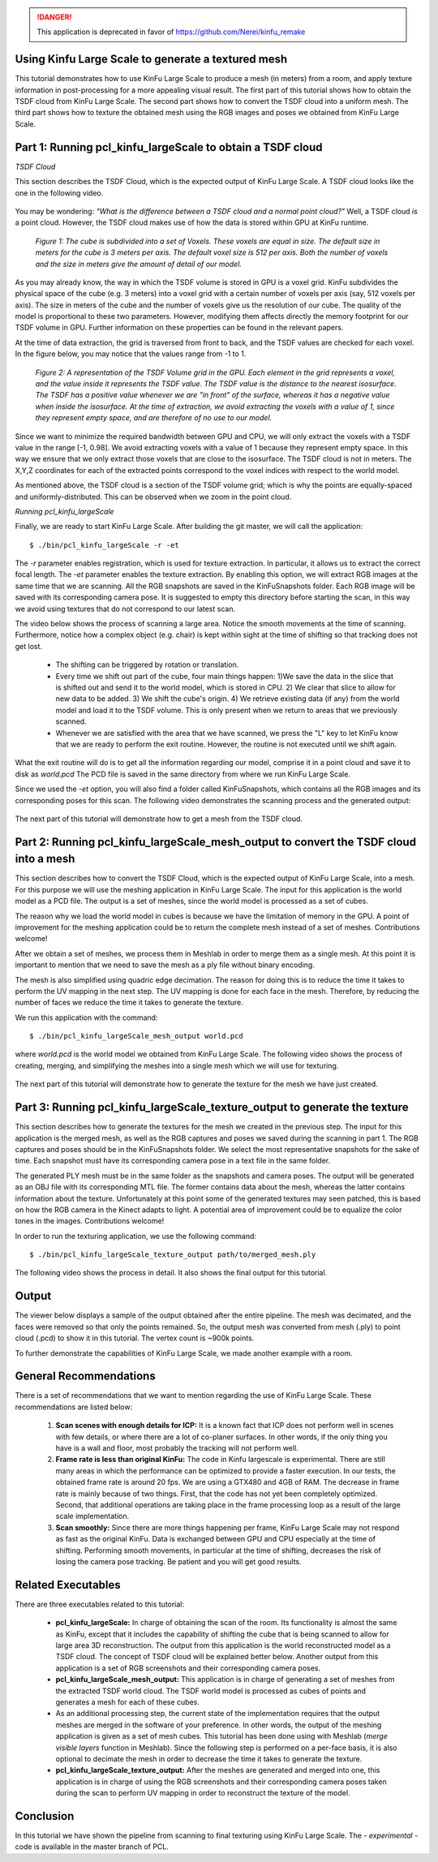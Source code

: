 .. _using_kinfu_large_scale:

.. DANGER::
   This application is deprecated in favor of https://github.com/Nerei/kinfu_remake

Using Kinfu Large Scale to generate a textured mesh
---------------------------------------------------

This tutorial demonstrates how to use KinFu Large Scale to produce a mesh (in meters) from a room, and apply texture information in post-processing for a more appealing visual result. The first part of this tutorial shows how to obtain the TSDF cloud from KinFu Large Scale. The second part shows how to convert the TSDF cloud into a uniform mesh. The third part shows how to texture the obtained mesh using the RGB images and poses we obtained from KinFu Large Scale.

Part 1: Running pcl_kinfu_largeScale to obtain a TSDF cloud
-----------------------------------------------------------

*TSDF Cloud*

This section describes the TSDF Cloud, which is the expected output of KinFu Large Scale. A TSDF cloud looks like the one in the following video.

  .. raw:: html
  
     <iframe width="420" height="315" src="http://www.youtube.com/embed/AjjSZufyprU" frameborder="0" allowfullscreen></iframe>

You may be wondering: *"What is the difference between a TSDF cloud and a normal point cloud?"* Well, a TSDF cloud *is* a point cloud. However, the TSDF cloud makes use of how the data is stored within GPU at KinFu runtime. 

  .. image:: images/using_kinfu_large_scale/11.jpg
    :align: center
    :width: 696 pt
    :height: 326 pt

  *Figure 1: The cube is subdivided into a set of Voxels. These voxels are equal in size. The default size in meters for the cube is 3 meters per axis. The default voxel size is 512 per axis. Both the number of voxels and the size in meters give the amount of detail of our model.*
 
As you may already know, the way in which the TSDF volume is stored in GPU is a voxel grid. KinFu subdivides the physical space of the cube (e.g. 3 meters) into a voxel grid with a certain number of voxels per axis (say, 512 voxels per axis). The size in meters of the cube and the number of voxels give us the resolution of our cube. The quality of the model is proportional to these two parameters. However, modifying them affects directly the memory footprint for our TSDF volume in GPU. Further information on these properties can be found in the relevant papers.
  
At the time of data extraction, the grid is traversed from front to back, and the TSDF values are checked for each voxel. In the figure below, you may notice that the values range from -1 to 1. 

  .. image:: images/using_kinfu_large_scale/12.jpg
    :align: center
    :width: 400 pt
    :height: 350 pt

  *Figure 2: A representation of the TSDF Volume grid in the GPU. Each element in the grid represents a voxel, and the value inside it represents the TSDF value. The TSDF value is the distance to the nearest isosurface. The TSDF has a positive value whenever we are "in front" of the surface, whereas it has a negative value when inside the isosurface. At the time of extraction, we avoid extracting the voxels with a value of 1, since they represent empty space, and are therefore of no use to our model.*

Since we want to minimize the required bandwidth between GPU and CPU, we will only extract the voxels with a TSDF value in the range [-1, 0.98]. We avoid extracting voxels with a value of 1 because they represent empty space. In this way we ensure that we only extract those voxels that are close to the isosurface. The TSDF cloud is not in meters. The X,Y,Z coordinates for each of the extracted points correspond to the voxel indices with respect to the world model. 
  
As mentioned above, the TSDF cloud is a section of the TSDF volume grid; which is why the points are equally-spaced and uniformly-distributed. This can be observed when we zoom in the point cloud.

*Running pcl_kinfu_largeScale*

Finally, we are ready to start KinFu Large Scale. After building the git master, we will call the application::
  
  $ ./bin/pcl_kinfu_largeScale -r -et
  
The *-r* parameter enables registration, which is used for texture extraction. In particular, it allows us to extract the correct focal length. The *-et* parameter enables the texture extraction. By enabling this option, we will extract RGB images at the same time that we are scanning. All the RGB snapshots are saved in the KinFuSnapshots folder. Each RGB image will be saved with its corresponding camera pose. It is suggested to empty this directory before starting the scan, in this way we avoid using textures that do not correspond to our latest scan. 

The video below shows the process of scanning a large area. Notice the smooth movements at the time of scanning. Furthermore, notice how a complex object (e.g. chair) is kept within sight at the time of shifting so that tracking does not get lost.

  -	The shifting can be triggered by rotation or translation.

  -	Every time we shift out part of the cube,  four main things happen: 1)We save the data in the slice that is shifted out and send it to the world model, which is stored in CPU. 2) We clear that slice to allow for new data to be added. 3) We shift the cube's origin. 4) We retrieve existing data (if any) from the world model and load it to the TSDF volume. This is only present when we return to areas that we previously scanned.

  -	Whenever we are satisfied with the area that we have scanned, we press the "L" key to let KinFu know that we are ready to perform the exit routine. However, the routine is not executed until we shift again. 

What the exit routine will do is to get all the information regarding our model, comprise it in a point cloud and save it to disk as *world.pcd* The PCD file is saved in the same directory from where we run KinFu Large Scale.

Since we used the *-et* option, you will also find a folder called KinFuSnapshots, which contains all the RGB images and its corresponding poses for this scan. The following video demonstrates the scanning process and the generated output:

  .. raw:: html
  
    <iframe width="420" height="315" src="http://www.youtube.com/embed/rF1N-EEIJao" frameborder="0" allowfullscreen></iframe>

The next part of this tutorial will demonstrate how to get a mesh from the TSDF cloud.

Part 2: Running pcl_kinfu_largeScale_mesh_output to convert the TSDF cloud into a mesh
--------------------------------------------------------------------------------------

This section describes how to convert the TSDF Cloud, which is the expected output of KinFu Large Scale, into a mesh. For this purpose we will use the meshing application in KinFu Large Scale. The input for this application is the world model as a PCD file. The output is a set of meshes, since the world model is processed as a set of cubes. 

The reason why we load the world model in cubes is because we have the limitation of memory in the GPU. A point of improvement for the meshing application could be to return the complete mesh instead of a set of meshes. Contributions welcome! 

After we obtain a set of meshes, we process them in Meshlab in order to merge them as a single mesh. At this point it is important to mention that we need to save the mesh as a ply file without binary encoding. 

The mesh is also simplified using quadric edge decimation. The reason for doing this is to reduce the time it takes to perform the UV mapping in the next step. The UV mapping is done for each face in the mesh. Therefore, by reducing the number of faces we reduce the time it takes to generate the texture. 

We run this application with the command::

  $ ./bin/pcl_kinfu_largeScale_mesh_output world.pcd

where *world.pcd* is the world model we obtained from KinFu Large Scale. The following video shows the process of creating, merging, and simplifying the meshes into a single mesh which we will use for texturing. 

  .. raw:: html
  
    <iframe width="420" height="315" src="http://www.youtube.com/embed/XMJ-ikSZAOE" frameborder="0" allowfullscreen></iframe>

The next part of this tutorial will demonstrate how to generate the texture for the mesh we have just created.

Part 3: Running pcl_kinfu_largeScale_texture_output to generate the texture
----------------------------------------------------------------------------

This section describes how to generate the textures for the mesh we created in the previous step. The input for this application is the merged mesh, as well as the RGB captures and poses we saved during the scanning in part 1. The RGB captures and poses should be in the KinFuSnapshots folder. We select the most representative snapshots for the sake of time. Each snapshot must have its corresponding camera pose in a text file in the same folder. 

The generated PLY mesh must be in the same folder as the snapshots and camera poses. The output will be generated as an OBJ file with its corresponding MTL file. The former contains data about the mesh, whereas the latter contains information about the texture. Unfortunately at this point some of the generated textures may seen patched, this is based on how the RGB camera in the Kinect adapts to light. A potential area of improvement could be to equalize the color tones in the images. Contributions welcome! 
  
In order to run the texturing application, we use the following command::
  
  $ ./bin/pcl_kinfu_largeScale_texture_output path/to/merged_mesh.ply

The following video shows the process in detail. It also shows the final output for this tutorial.

  .. raw:: html
  
     <iframe width="420" height="315" src="http://www.youtube.com/embed/7S7Jj-4cKHs" frameborder="0" allowfullscreen></iframe>

Output
-------

The viewer below displays a sample of the output obtained after the entire pipeline. The mesh was decimated, and the faces were removed so that only the points remained. So, the output mesh was converted from mesh (.ply) to point cloud (.pcd) to show it in this tutorial. The vertex count is ~900k points.

.. raw:: html

    <iframe src="http://pointclouds.org/assets/viewer/pcl_viewer.html?load=https://raw.github.com/PointCloudLibrary/data/master/tutorials/kinfu_large_scale/Tutorial_Cloud_Couch_bin_compressed.pcd&scale=0.004&psize=1" align="center" width="600" height="400" marginwidth="0" marginheight="0" frameborder='no' allowfullscreen mozallowfullscreen webkitallowfullscreen style="max-width: 100%;"></iframe>

To further demonstrate the capabilities of KinFu Large Scale, we made another example with a room.

.. raw:: html

    <iframe src="http://pointclouds.org/assets/viewer/pcl_viewer.html?load=https://raw.github.com/PointCloudLibrary/data/master/tutorials/kinfu_large_scale/using_kinfu_large_scale_output.pcd&scale=0.004&psize=1" align="center" width="600" height="400" marginwidth="0" marginheight="0" frameborder='no' allowfullscreen mozallowfullscreen webkitallowfullscreen style="max-width: 100%;"></iframe>


General Recommendations
-----------------------

There is a set of recommendations that we want to mention regarding the use of KinFu Large Scale. These recommendations are listed below:
 
  1) **Scan scenes with enough details for ICP:** It is a known fact that ICP does not perform well in scenes with few details, or where there are a lot of co-planer surfaces. In other words, if the only thing you have is a wall and floor, most probably the tracking will not perform well.

  2) **Frame rate is less than original KinFu:** The code in Kinfu largescale is experimental. There are still many areas in which the performance can be optimized to provide a faster execution. In our tests, the obtained frame rate is around 20 fps. We are using a GTX480 and 4GB of RAM. The decrease in frame rate is mainly because of two things. First, that the code has not yet been completely optimized. Second, that additional operations are taking place in the frame processing loop as a result of the large scale implementation. 

  3) **Scan smoothly:** Since there are more things happening per frame, KinFu Large Scale may not respond as fast as the original KinFu. Data is exchanged between GPU and CPU especially at the time of shifting. Performing smooth movements, in particular at the time of shifting, decreases the risk of losing the camera pose tracking. Be patient and you will get good results. 

Related Executables
-------------------
  
There are three executables related to this tutorial:
  
  -	**pcl_kinfu_largeScale:** In charge of obtaining the scan of the room. Its functionality is almost the same as KinFu, except that it includes the capability of shifting the cube that is being scanned to allow for large area 3D reconstruction. The output from this application is the world reconstructed model as a TSDF cloud. The concept of TSDF cloud will be explained better below. Another output from this application is a set of RGB screenshots and their corresponding camera poses.

  -	**pcl_kinfu_largeScale_mesh_output:** This application is in charge of generating a set of meshes from the extracted TSDF world cloud. The TSDF world model is processed as cubes of points and generates a mesh for each of these cubes.  

  -	As an additional processing step, the current state of the implementation requires that the output meshes are merged in the software of your preference. In other words, the output of the meshing application is given as a set of mesh cubes. This tutorial has been done using with Meshlab (*merge visible layers* function in Meshlab). Since the following step is performed on a per-face basis, it is also optional to decimate the mesh in order to decrease the time it takes to generate the texture.

  -	**pcl_kinfu_largeScale_texture_output:** After the meshes are generated and merged into one, this application is in charge of using the RGB screenshots and their corresponding camera poses taken during the scan to perform UV mapping in order to reconstruct the texture of the model.
  
Conclusion
----------
In this tutorial we have shown the pipeline from scanning to final texturing using KinFu Large Scale. The - *experimental* - code is available in the master branch of PCL.
